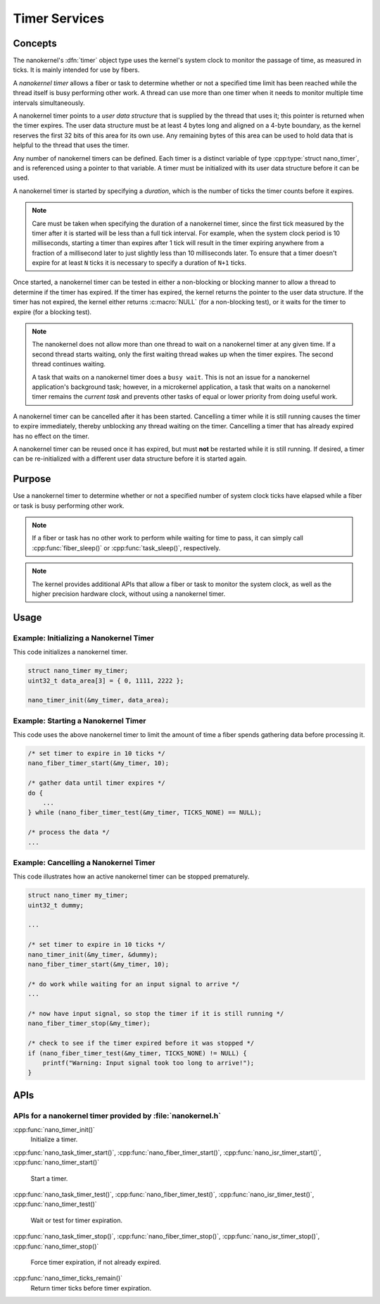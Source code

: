 .. _nanokernel_timers:

Timer Services
##############

Concepts
********

The nanokernel's :dfn:`timer` object type uses the kernel's system clock to
monitor the passage of time, as measured in ticks. It is mainly intended for use
by fibers.

A *nanokernel timer* allows a fiber or task to determine whether or not a
specified time limit has been reached while the thread itself is busy performing
other work. A thread can use more than one timer when it needs to monitor multiple
time intervals simultaneously.

A nanokernel timer points to a *user data structure* that is supplied by the
thread that uses it; this pointer is returned when the timer expires. The user
data structure must be at least 4 bytes long and aligned on a 4-byte boundary,
as the kernel reserves the first 32 bits of this area for its own use. Any
remaining bytes of this area can be used to hold data that is helpful to the
thread that uses the timer.

Any number of nanokernel timers can be defined. Each timer is a distinct
variable of type :cpp:type:`struct nano_timer`, and is referenced using a pointer
to that variable. A timer must be initialized with its user data structure
before it can be used.

A nanokernel timer is started by specifying a *duration*, which is the number
of ticks the timer counts before it expires.

.. note::
   Care must be taken when specifying the duration of a nanokernel timer,
   since the first tick measured by the timer after it is started will be
   less than a full tick interval. For example, when the system clock period
   is 10 milliseconds, starting a timer than expires after 1 tick will result
   in the timer expiring anywhere from a fraction of a millisecond
   later to just slightly less than 10 milliseconds later. To ensure that
   a timer doesn't expire for at least ``N`` ticks it is necessary to specify
   a duration of ``N+1`` ticks.

Once started, a nanokernel timer can be tested in either a non-blocking or
blocking manner to allow a thread to determine if the timer has expired.
If the timer has expired, the kernel returns the pointer to the user data
structure. If the timer has not expired, the kernel either returns
:c:macro:`NULL` (for a non-blocking test), or it waits for the timer to expire
(for a blocking test).

.. note::
   The nanokernel does not allow more than one thread to wait on a nanokernel
   timer at any given time. If a second thread starts waiting, only the first
   waiting thread wakes up when the timer expires. The second thread continues
   waiting.

   A task that waits on a nanokernel timer does a ``busy wait``. This is
   not an issue for a nanokernel application's background task; however, in
   a microkernel application, a task that waits on a nanokernel timer remains
   the *current task* and prevents other tasks of equal or lower priority
   from doing useful work.

A nanokernel timer can be cancelled after it has been started. Cancelling
a timer while it is still running causes the timer to expire immediately,
thereby unblocking any thread waiting on the timer. Cancelling a timer
that has already expired has no effect on the timer.

A nanokernel timer can be reused once it has expired, but must **not** be
restarted while it is still running. If desired, a timer can be re-initialized
with a different user data structure before it is started again.


Purpose
*******

Use a nanokernel timer to determine whether or not a specified number
of system clock ticks have elapsed while a fiber or task is busy performing
other work.

.. note::
   If a fiber or task has no other work to perform while waiting
   for time to pass, it can simply call :cpp:func:`fiber_sleep()`
   or :cpp:func:`task_sleep()`, respectively.

.. note::
   The kernel provides additional APIs that allow a fiber or task to monitor
   the system clock, as well as the higher precision hardware clock,
   without using a nanokernel timer.


Usage
*****

Example: Initializing a Nanokernel Timer
========================================

This code initializes a nanokernel timer.

.. code-block:: c

   struct nano_timer my_timer;
   uint32_t data_area[3] = { 0, 1111, 2222 };

   nano_timer_init(&my_timer, data_area);


Example: Starting a Nanokernel Timer
====================================
This code uses the above nanokernel timer to limit the amount of time a fiber
spends gathering data before processing it.

.. code-block:: c

   /* set timer to expire in 10 ticks */
   nano_fiber_timer_start(&my_timer, 10);

   /* gather data until timer expires */
   do {
       ...
   } while (nano_fiber_timer_test(&my_timer, TICKS_NONE) == NULL);

   /* process the data */
   ...


Example: Cancelling a Nanokernel Timer
======================================
This code illustrates how an active nanokernel timer can be stopped prematurely.

.. code-block:: c

   struct nano_timer my_timer;
   uint32_t dummy;

   ...

   /* set timer to expire in 10 ticks */
   nano_timer_init(&my_timer, &dummy);
   nano_fiber_timer_start(&my_timer, 10);

   /* do work while waiting for an input signal to arrive */
   ...

   /* now have input signal, so stop the timer if it is still running */
   nano_fiber_timer_stop(&my_timer);

   /* check to see if the timer expired before it was stopped */
   if (nano_fiber_timer_test(&my_timer, TICKS_NONE) != NULL) {
       printf("Warning: Input signal took too long to arrive!");
   }


APIs
****

APIs for a nanokernel timer provided by :file:`nanokernel.h`
============================================================

:cpp:func:`nano_timer_init()`
   Initialize a timer.

:cpp:func:`nano_task_timer_start()`, :cpp:func:`nano_fiber_timer_start()`,
:cpp:func:`nano_isr_timer_start()`, :cpp:func:`nano_timer_start()`
   Start a timer.

:cpp:func:`nano_task_timer_test()`, :cpp:func:`nano_fiber_timer_test()`,
:cpp:func:`nano_isr_timer_test()`, :cpp:func:`nano_timer_test()`
   Wait or test for timer expiration.

:cpp:func:`nano_task_timer_stop()`, :cpp:func:`nano_fiber_timer_stop()`,
:cpp:func:`nano_isr_timer_stop()`, :cpp:func:`nano_timer_stop()`
   Force timer expiration, if not already expired.

:cpp:func:`nano_timer_ticks_remain()`
   Return timer ticks before timer expiration.
